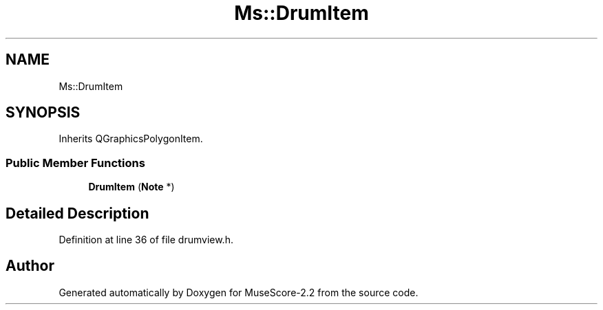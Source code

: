 .TH "Ms::DrumItem" 3 "Mon Jun 5 2017" "MuseScore-2.2" \" -*- nroff -*-
.ad l
.nh
.SH NAME
Ms::DrumItem
.SH SYNOPSIS
.br
.PP
.PP
Inherits QGraphicsPolygonItem\&.
.SS "Public Member Functions"

.in +1c
.ti -1c
.RI "\fBDrumItem\fP (\fBNote\fP *)"
.br
.in -1c
.SH "Detailed Description"
.PP 
Definition at line 36 of file drumview\&.h\&.

.SH "Author"
.PP 
Generated automatically by Doxygen for MuseScore-2\&.2 from the source code\&.
